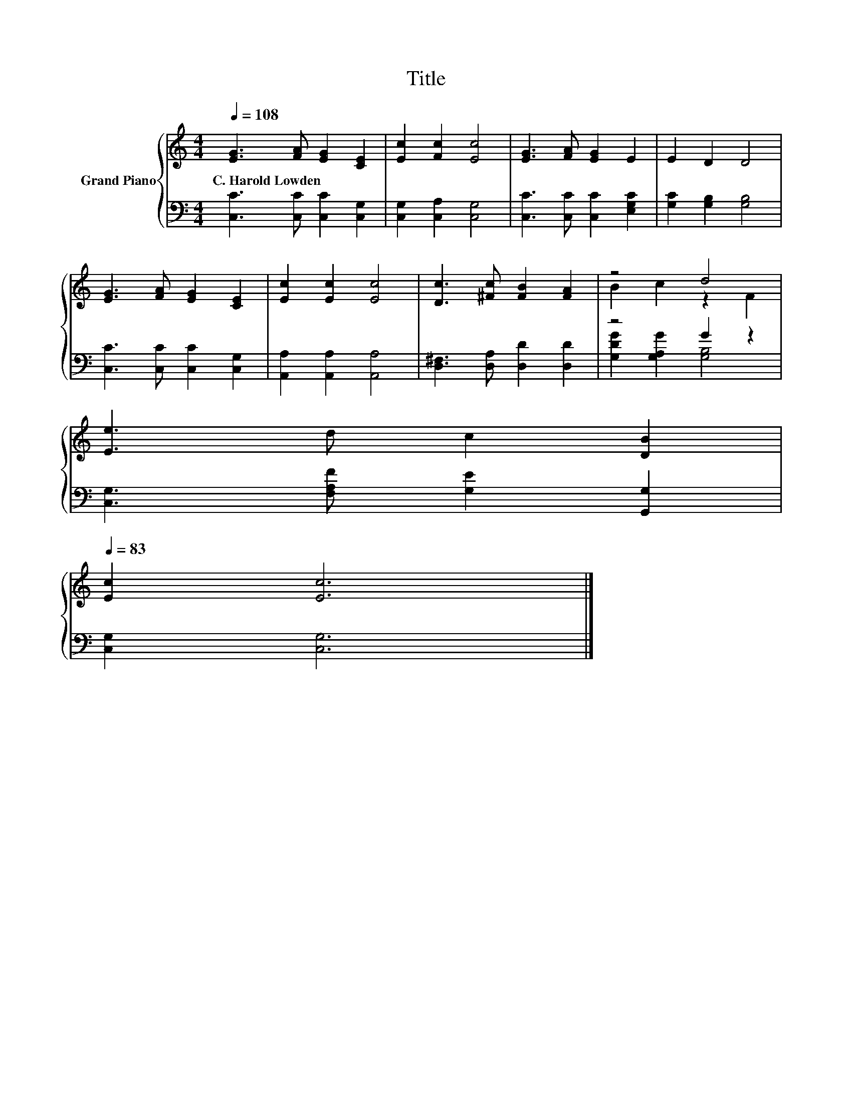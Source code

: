 X:1
T:Title
%%score { ( 1 3 ) | ( 2 4 ) }
L:1/8
Q:1/4=108
M:4/4
K:C
V:1 treble nm="Grand Piano"
V:3 treble 
V:2 bass 
V:4 bass 
V:1
 [EG]3 [FA] [EG]2 [CE]2 | [Ec]2 [Fc]2 [Ec]4 | [EG]3 [FA] [EG]2 E2 | E2 D2 D4 | %4
w: C.~Harold~Lowden * * *||||
 [EG]3 [FA] [EG]2 [CE]2 | [Ec]2 [Ec]2 [Ec]4 | [Dc]3 [^Fc] [FB]2 [FA]2 | z4 d4 | %8
w: ||||
 [Ee]3 d c2 [DB]2[Q:1/4=106][Q:1/4=105][Q:1/4=103][Q:1/4=102][Q:1/4=100][Q:1/4=98][Q:1/4=97][Q:1/4=95][Q:1/4=94][Q:1/4=92][Q:1/4=91][Q:1/4=89][Q:1/4=87][Q:1/4=86][Q:1/4=84][Q:1/4=83] | %9
w: |
 [Ec]2 [Ec]6 |] %10
w: |
V:2
 [C,C]3 [C,C] [C,C]2 [C,G,]2 | [C,G,]2 [C,A,]2 [C,G,]4 | [C,C]3 [C,C] [C,C]2 [E,G,C]2 | %3
 [G,C]2 [G,B,]2 [G,B,]4 | [C,C]3 [C,C] [C,C]2 [C,G,]2 | [A,,A,]2 [A,,A,]2 [A,,A,]4 | %6
 [D,^F,]3 [D,A,] [D,D]2 [D,D]2 | z4 G2 z2 | [C,G,]3 [F,A,F] [G,E]2 [G,,G,]2 | [C,G,]2 [C,G,]6 |] %10
V:3
 x8 | x8 | x8 | x8 | x8 | x8 | x8 | B2 c2 z2 F2 | x8 | x8 |] %10
V:4
 x8 | x8 | x8 | x8 | x8 | x8 | x8 | [G,DG]2 [G,A,G]2 [G,B,]4 | x8 | x8 |] %10

